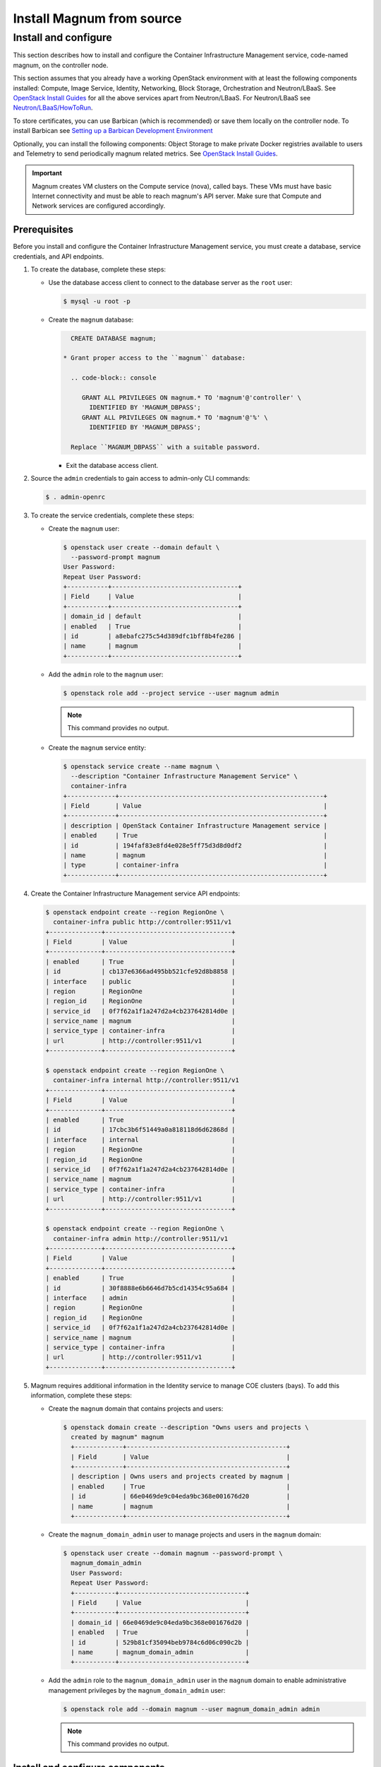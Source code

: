 .. _install:

==========================
Install Magnum from source
==========================

Install and configure
~~~~~~~~~~~~~~~~~~~~~

This section describes how to install and configure the Container
Infrastructure Management service, code-named magnum, on the controller node.

This section assumes that you already have a working OpenStack environment with
at least the following components installed: Compute, Image Service, Identity,
Networking, Block Storage, Orchestration and Neutron/LBaaS. See `OpenStack
Install Guides <http://docs.openstack.org/#install-guides>`__ for all the above
services apart from Neutron/LBaaS. For Neutron/LBaaS see
`Neutron/LBaaS/HowToRun
<https://wiki.openstack.org/wiki/Neutron/LBaaS/HowToRun>`__.

To store certificates, you can use Barbican (which is recommended) or save
them locally on the controller node. To install Barbican see `Setting up a
Barbican Development Environment <http://docs.openstack.org/developer/barbican/
setup/dev.html#configuring-barbican>`__

Optionally, you can install the following components: Object Storage to make
private Docker registries available to users and Telemetry to send periodically
magnum related metrics. See `OpenStack Install Guides
<http://docs.openstack.org /#install-guides>`__.

.. important::

   Magnum creates VM clusters on the Compute service (nova), called bays. These
   VMs must have basic Internet connectivity and must be able to reach magnum's
   API server. Make sure that Compute and Network services are configured
   accordingly.

Prerequisites
-------------

Before you install and configure the Container Infrastructure Management
service, you must create a database, service credentials, and API endpoints.

#. To create the database, complete these steps:

   * Use the database access client to connect to the database
     server as the ``root`` user:

     .. code-block:: console

        $ mysql -u root -p

   * Create the ``magnum`` database:

     .. code-block:: console

        CREATE DATABASE magnum;

      * Grant proper access to the ``magnum`` database:

        .. code-block:: console

           GRANT ALL PRIVILEGES ON magnum.* TO 'magnum'@'controller' \
             IDENTIFIED BY 'MAGNUM_DBPASS';
           GRANT ALL PRIVILEGES ON magnum.* TO 'magnum'@'%' \
             IDENTIFIED BY 'MAGNUM_DBPASS';

        Replace ``MAGNUM_DBPASS`` with a suitable password.

     * Exit the database access client.

#. Source the ``admin`` credentials to gain access to
   admin-only CLI commands:

   .. code-block:: console

      $ . admin-openrc

#. To create the service credentials, complete these steps:

   * Create the ``magnum`` user:

     .. code-block:: console


        $ openstack user create --domain default \
          --password-prompt magnum
        User Password:
        Repeat User Password:
        +-----------+----------------------------------+
        | Field     | Value                            |
        +-----------+----------------------------------+
        | domain_id | default                          |
        | enabled   | True                             |
        | id        | a8ebafc275c54d389dfc1bff8b4fe286 |
        | name      | magnum                           |
        +-----------+----------------------------------+

   * Add the ``admin`` role to the ``magnum`` user:

     .. code-block:: console

        $ openstack role add --project service --user magnum admin

     .. note::

        This command provides no output.

   * Create the ``magnum`` service entity:

     .. code-block:: console

        $ openstack service create --name magnum \
          --description "Container Infrastructure Management Service" \
          container-infra
        +-------------+-------------------------------------------------------+
        | Field       | Value                                                 |
        +-------------+-------------------------------------------------------+
        | description | OpenStack Container Infrastructure Management service |
        | enabled     | True                                                  |
        | id          | 194faf83e8fd4e028e5ff75d3d8d0df2                      |
        | name        | magnum                                                |
        | type        | container-infra                                       |
        +-------------+-------------------------------------------------------+

#. Create the Container Infrastructure Management service API endpoints:

   .. code-block:: console

      $ openstack endpoint create --region RegionOne \
        container-infra public http://controller:9511/v1
      +--------------+----------------------------------+
      | Field        | Value                            |
      +--------------+----------------------------------+
      | enabled      | True                             |
      | id           | cb137e6366ad495bb521cfe92d8b8858 |
      | interface    | public                           |
      | region       | RegionOne                        |
      | region_id    | RegionOne                        |
      | service_id   | 0f7f62a1f1a247d2a4cb237642814d0e |
      | service_name | magnum                           |
      | service_type | container-infra                  |
      | url          | http://controller:9511/v1        |
      +--------------+----------------------------------+

      $ openstack endpoint create --region RegionOne \
        container-infra internal http://controller:9511/v1
      +--------------+----------------------------------+
      | Field        | Value                            |
      +--------------+----------------------------------+
      | enabled      | True                             |
      | id           | 17cbc3b6f51449a0a818118d6d62868d |
      | interface    | internal                         |
      | region       | RegionOne                        |
      | region_id    | RegionOne                        |
      | service_id   | 0f7f62a1f1a247d2a4cb237642814d0e |
      | service_name | magnum                           |
      | service_type | container-infra                  |
      | url          | http://controller:9511/v1        |
      +--------------+----------------------------------+

      $ openstack endpoint create --region RegionOne \
        container-infra admin http://controller:9511/v1
      +--------------+----------------------------------+
      | Field        | Value                            |
      +--------------+----------------------------------+
      | enabled      | True                             |
      | id           | 30f8888e6b6646d7b5cd14354c95a684 |
      | interface    | admin                            |
      | region       | RegionOne                        |
      | region_id    | RegionOne                        |
      | service_id   | 0f7f62a1f1a247d2a4cb237642814d0e |
      | service_name | magnum                           |
      | service_type | container-infra                  |
      | url          | http://controller:9511/v1        |
      +--------------+----------------------------------+

#. Magnum requires additional information in the Identity service to
   manage COE clusters (bays). To add this information, complete these
   steps:

   * Create the ``magnum`` domain that contains projects and users:

     .. code-block:: console

        $ openstack domain create --description "Owns users and projects \
          created by magnum" magnum
          +-------------+-------------------------------------------+
          | Field       | Value                                     |
          +-------------+-------------------------------------------+
          | description | Owns users and projects created by magnum |
          | enabled     | True                                      |
          | id          | 66e0469de9c04eda9bc368e001676d20          |
          | name        | magnum                                    |
          +-------------+-------------------------------------------+

   * Create the ``magnum_domain_admin`` user to manage projects and users
     in the ``magnum`` domain:

     .. code-block:: console

        $ openstack user create --domain magnum --password-prompt \
          magnum_domain_admin
          User Password:
          Repeat User Password:
          +-----------+----------------------------------+
          | Field     | Value                            |
          +-----------+----------------------------------+
          | domain_id | 66e0469de9c04eda9bc368e001676d20 |
          | enabled   | True                             |
          | id        | 529b81cf35094beb9784c6d06c090c2b |
          | name      | magnum_domain_admin              |
          +-----------+----------------------------------+

   * Add the ``admin`` role to the ``magnum_domain_admin`` user in the
     ``magnum`` domain to enable administrative management privileges
     by the ``magnum_domain_admin`` user:

     .. code-block:: console

        $ openstack role add --domain magnum --user magnum_domain_admin admin

     .. note::

        This command provides no output.

Install and configure components
--------------------------------

#. Install OS-specific prerequisites:

   * Ubuntu 14.04 (trusty) or higher, Debian 8:

     .. code-block:: console

        # apt-get update
        # apt-get install python-dev libssl-dev libxml2-dev \
                          libmysqlclient-dev libxslt-dev libpq-dev git \
                          libffi-dev gettext build-essential

   * Fedora 21 / Centos 7 / RHEL 7

     .. code-block:: console

        # yum install python-devel openssl-devel mysql-devel \
                      libxml2-devel libxslt-devel postgresql-devel git \
                      libffi-devel gettext gcc

   * Fedora 22 or higher

     .. code-block:: console

        # dnf install python-devel openssl-devel mysql-devel \
                      libxml2-devel libxslt-devel postgresql-devel git \
                      libffi-devel gettext gcc

   * openSUSE Leap 42.1

     .. code-block:: console

        # zypper install git libffi-devel libmysqlclient-devel \
                         libopenssl-devel libxml2-devel libxslt-devel \
                         postgresql-devel python-devel gettext-runtime gcc

2. Create magnum user and necessary directories:

   * Create user:

     .. code-block:: console

        # groupadd --system magnum
        # useradd --home-dir "/var/lib/magnum" \
              --create-home \
              --system \
              --shell /bin/false \
              -g magnum \
              magnum

    * Create directories:

      .. code-block:: console

         # mkdir -p /var/log/magnum
         # mkdir -p /etc/magnum

    * Set ownership to directories:

      .. code-block:: console

         # chown magnum:magnum /var/log/magnum
         # chown magnum:magnum /var/lib/magnum
         # chown magnum:magnum /etc/magnum

3. Install virtualenv and python prerequisites:

   * Install virtualenv and create one for magnum's installation:

     .. code-block:: console

        # easy_install -U virtualenv
        # su -s /bin/sh -c "virtualenv /var/lib/magnum/env" magnum

   * Install python prerequisites:

     .. code-block:: console

        # su -s /bin/sh -c "/var/lib/magnum/env/bin/pip install tox pymysql \
          python-memcached" magnum

4. Clone and install magnum:

   .. code-block:: console

      # cd /var/lib/magnum
      # git clone https://git.openstack.org/openstack/magnum.git
      # chown -R magnum:magnum magnum
      # cd magnum
      # su -s /bin/sh -c "/var/lib/magnum/env/bin/pip install -r requirements.txt" magnum
      # su -s /bin/sh -c "/var/lib/magnum/env/bin/python setup.py install" magnum

5. Copy policy.json and api-paste.ini:

   .. code-block:: console

      # su -s /bin/sh -c "cp etc/magnum/policy.json /etc/magnum" magnum
      # su -s /bin/sh -c "cp etc/magnum/api-paste.ini /etc/magnum" magnum

6. Generate a sample configuration file:

   .. code-block:: console

      # su -s /bin/sh -c "/var/lib/magnum/env/bin/tox -e genconfig" magnum
      # su -s /bin/sh -c "cp etc/magnum/magnum.conf.sample \
        /etc/magnum/magnum.conf" magnum

7. Edit the ``/etc/magnum/magnum.conf``:

   * In the ``[api]`` section, configure the host:

     .. code-block:: ini

        [api]
        ...
        host = controller

   * In the ``[certificates]`` section, select ``barbican`` (or ``local`` if
     you don't have barbican installed):

     * Use barbican to store certificates:

       .. code-block:: ini

          [certificates]
          ...
          cert_manager_type = barbican

     .. important::

       Barbican is recommended for production environments, local store should
       be used for evaluation purposes.

     * To use local store for certificates, you have to create and specify the
       directory to use:

       .. code-block:: console

          # su -s /bin/sh -c  "mkdir -p /var/lib/magnum/certificates/" magnum

       .. code-block:: ini

          [certificates]
          ...
          cert_manager_type = local
          storage_path = /var/lib/magnum/certificates/

   * In the ``[cinder_client]`` section, configure the region name:

     .. code-block:: ini

        [cinder_client]
        ...
        region_name = RegionOne

   * In the ``[database]`` section, configure database access:

     .. code-block:: ini

        [database]
        ...
        connection = mysql+pymysql://magnum:MAGNUM_DBPASS@controller/magnum

     Replace ``MAGNUM_DBPASS`` with the password you chose for
     the magnum database.

   * In the ``[keystone_authtoken]`` and ``trust`` sections, configure
     Identity service access:

     .. code-block:: ini

        [keystone_authtoken]
        ...
        memcached_servers = controller:11211
        auth_version = v3
        auth_uri = http://controller:5000/v3
        project_domain_id = default
        project_name = service
        user_domain_id = default
        password = MAGNUM_PASS
        username = magnum
        auth_url = http://controller:35357
        auth_type = password

        [trust]
        ...
        trustee_domain_id = 66e0469de9c04eda9bc368e001676d20
        trustee_domain_admin_id = 529b81cf35094beb9784c6d06c090c2b
        trustee_domain_admin_password = DOMAIN_ADMIN_PASS

     ``trustee_domain_id`` is the id of the ``magnum`` domain and
     ``trustee_domain_admin_id`` is the id of the ``magnum_domain_admin`` user.
     Replace MAGNUM_PASS with the password you chose for the magnum user in the
     Identity service and DOMAIN_ADMIN_PASS with the password you chose for the
     ``magnum_domain_admin`` user.

   * In the ``[oslo_concurrency]`` section, configure the ``lock_path``:

     .. code-block:: ini

        [oslo_concurrency]
        ...
        lock_path = /var/lib/magnum/tmp

   * In the ``[oslo_messaging_notifications]`` section, configure the
     ``driver``:

     .. code-block:: ini

        [oslo_messaging_notifications]
        ...
        driver = messaging

   * In the ``[oslo_messaging_rabbit]`` section, configure RabbitMQ message
     queue access:

     .. code-block:: ini

        [oslo_messaging_rabbit]
        ...
        rabbit_host = controller
        rabbit_userid = openstack
        rabbit_password = RABBIT_PASS

     Replace RABBIT_PASS with the password you chose for the openstack account
     in RabbitMQ.

   .. note::

      Make sure that ``/etc/magnum/magnum.conf`` still have the correct
      permissions. You can set the permissions again with:

      # chown magnum:magnum /etc/magnum/magnum.conf

8. Populate Magnum database:

   .. code-block:: console

      # su -s /bin/sh -c "/var/lib/magnum/env/bin/magnum-db-manage upgrade" magnum

9. Update heat policy to allow magnum list stacks. Edit your heat policy file,
   usually ``/etc/heat/policy.json``:

   .. code-block:: ini

      ...
      stacks:global_index: "role:admin",

   Now restart heat.

10. Set magnum for log rotation:

   .. code-block:: console

      # cd /var/lib/magnum/magnum
      # cp doc/examples/etc/logrotate.d/magnum.logrotate /etc/logrotate.d/magnum

Finalize installation
---------------------

#. Create init scripts and services:

   * Ubuntu 14.04 (trusty):

     .. code-block:: console

        # cd /var/lib/magnum/magnum
        # cp doc/examples/etc/init/magnum-api.conf \
          /etc/init/magnum-api.conf
        # cp doc/examples/etc/init/magnum-conductor.conf \
          /etc/init/magnum-conductor.conf

   * Ubuntu 14.10 or higher, Fedora 21 or higher/RHEL 7/CentOS 7,  openSUSE
     Leap 42.1 or Debian 8:

     .. code-block:: console

        # cd /var/lib/magnum/magnum
        # cp doc/examples/etc/systemd/system/magnum-api.service \
          /etc/systemd/system/magnum-api.service
        # cp doc/examples/etc/systemd/system/magnum-conductor.service \
          /etc/systemd/system/magnum-conductor.service

#. Start magnum-api and magnum-conductor

   * Ubuntu 14.04 (trusty):

     .. code-block:: console

        # start magnum-api
        # start magnum-conductor

   * Ubuntu 14.10 or higher, Fedora 21 or higher/RHEL 7/CentOS 7,  openSUSE
     Leap 42.1 or Debian 8:

     .. code-block:: console

        # systemctl enable magnum-api
        # systemctl enable magnum-conductor

     .. code-block:: console

        # systemctl start magnum-api
        # systemctl start magnum-conductor

#. Verify that magnum-api and magnum-conductor services are running

   * Ubuntu 14.04 (trusty):

     .. code-block:: console

        # status magnum-api
        # status magnum-conductor

   * Ubuntu 14.10 or higher, Fedora 21 or higher/RHEL 7/CentOS 7,  openSUSE
     Leap 42.1 or Debian 8:

     .. code-block:: console

        # systemctl status magnum-api
        # systemctl status magnum-conductor
